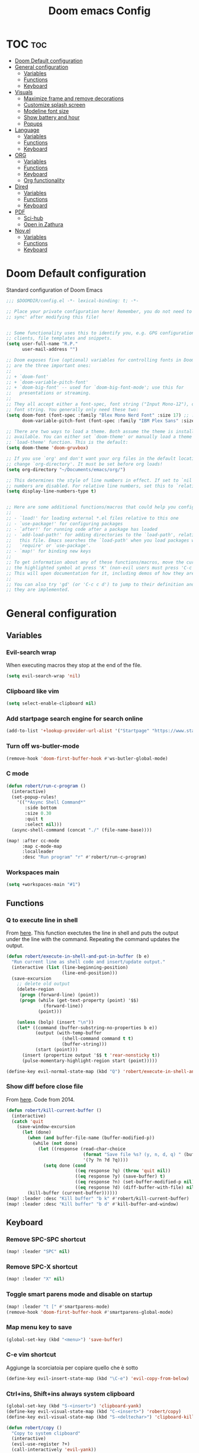 #+title: Doom emacs Config
#+PROPERTY: header-args :tangle config.el :results none
#+options: toc:1

* TOC :toc:
- [[#doom-default-configuration][Doom Default configuration]]
- [[#general-configuration][General configuration]]
  - [[#variables][Variables]]
  - [[#functions][Functions]]
  - [[#keyboard][Keyboard]]
- [[#visuals][Visuals]]
  - [[#maximize-frame-and-remove-decorations][Maximize frame and remove decorations]]
  - [[#customize-splash-screen][Customize splash screen]]
  - [[#modeline-font-size][Modeline font size]]
  - [[#show-battery-and-hour][Show battery and hour]]
  - [[#popups][Popups]]
- [[#language][Language]]
  - [[#variables-1][Variables]]
  - [[#functions-1][Functions]]
  - [[#keyboard-1][Keyboard]]
- [[#org][ORG]]
  - [[#variables-2][Variables]]
  - [[#functions-2][Functions]]
  - [[#keyboard-2][Keyboard]]
  - [[#org-functionality][Org functionality]]
- [[#dired][Dired]]
  - [[#variables-3][Variables]]
  - [[#functions-3][Functions]]
  - [[#keyboard-3][Keyboard]]
- [[#pdf][PDF]]
  - [[#sci-hub][Sci-hub]]
  - [[#open-in-zathura][Open in Zathura]]
- [[#novel][Nov.el]]
  - [[#variables-4][Variables]]
  - [[#functions-4][Functions]]
  - [[#keyboard-4][Keyboard]]

* Doom Default configuration
Standard configuration of Doom Emacs

#+begin_src emacs-lisp
;;; $DOOMDIR/config.el -*- lexical-binding: t; -*-

;; Place your private configuration here! Remember, you do not need to run 'doom
;; sync' after modifying this file!


;; Some functionality uses this to identify you, e.g. GPG configuration, email
;; clients, file templates and snippets.
(setq user-full-name "R.P."
      user-mail-address "")

;; Doom exposes five (optional) variables for controlling fonts in Doom. Here
;; are the three important ones:
;;
;; + `doom-font'
;; + `doom-variable-pitch-font'
;; + `doom-big-font' -- used for `doom-big-font-mode'; use this for
;;   presentations or streaming.
;;
;; They all accept either a font-spec, font string ("Input Mono-12"), or xlfd
;; font string. You generally only need these two:
(setq doom-font (font-spec :family "Blex Mono Nerd Font" :size 17) ;; :weight 'regular)
      doom-variable-pitch-font (font-spec :family "IBM Plex Sans" :size 19 :weight 'light))

;; There are two ways to load a theme. Both assume the theme is installed and
;; available. You can either set `doom-theme' or manually load a theme with the
;; `load-theme' function. This is the default:
(setq doom-theme 'doom-gruvbox)

;; If you use `org' and don't want your org files in the default location below,
;; change `org-directory'. It must be set before org loads!
(setq org-directory "~/Documents/emacs/org/")

;; This determines the style of line numbers in effect. If set to `nil', line
;; numbers are disabled. For relative line numbers, set this to `relative'.
(setq display-line-numbers-type t)


;; Here are some additional functions/macros that could help you configure Doom:
;;
;; - `load!' for loading external *.el files relative to this one
;; - `use-package!' for configuring packages
;; - `after!' for running code after a package has loaded
;; - `add-load-path!' for adding directories to the `load-path', relative to
;;   this file. Emacs searches the `load-path' when you load packages with
;;   `require' or `use-package'.
;; - `map!' for binding new keys
;;
;; To get information about any of these functions/macros, move the cursor over
;; the highlighted symbol at press 'K' (non-evil users must press 'C-c c k').
;; This will open documentation for it, including demos of how they are used.
;;
;; You can also try 'gd' (or 'C-c c d') to jump to their definition and see how
;; they are implemented.

#+end_src

* General configuration
** Variables
*** Evil-search wrap
When executing macros they stop at the end of the file.

#+begin_src emacs-lisp
(setq evil-search-wrap 'nil)
#+end_src

*** Clipboard like vim

#+begin_src emacs-lisp
(setq select-enable-clipboard nil)
#+end_src

*** Add startpage search engine for search online

#+begin_src emacs-lisp
(add-to-list '+lookup-provider-url-alist '("Startpage" "https://www.startpage.com/sp/search?query=%s"))
#+end_src

*** Turn off ws-butler-mode

#+begin_src emacs-lisp
(remove-hook 'doom-first-buffer-hook #'ws-butler-global-mode)
#+end_src

*** C mode

#+begin_src emacs-lisp 
(defun robert/run-c-program ()
  (interactive)
  (set-popup-rules!
    '(("*Async Shell Command*"
       :side bottom
       :size 0.30
       :quit t
       :select nil)))
  (async-shell-command (concat "./" (file-name-base))))

(map! :after cc-mode
      :map c-mode-map
      :localleader
      :desc "Run program" "r" #'robert/run-c-program)
#+end_src

*** Workspaces main

#+begin_src emacs-lisp
(setq +workspaces-main "#1")
#+end_src

** Functions
*** Q to execute line in shell

From [[https://emacs.stackexchange.com/questions/55506/run-current-line-or-selection-in-shell-then-insert-result-in-emacs-buffer-acme][here]].
This function exectutes the line in shell and puts the output under the line
with the command. Repeating the command updates the output.

#+begin_src emacs-lisp
(defun robert/execute-in-shell-and-put-in-buffer (b e)
  "Run current line as shell code and insert/update output."
  (interactive (list (line-beginning-position)
                     (line-end-position)))
  (save-excursion
    ;; delete old output
    (delete-region
     (progn (forward-line) (point))
     (progn (while (get-text-property (point) '$$)
              (forward-line))
            (point)))

    (unless (bolp) (insert "\n"))
    (let* ((command (buffer-substring-no-properties b e))
           (output (with-temp-buffer
                     (shell-command command t t)
                     (buffer-string)))
           (start (point)))
      (insert (propertize output '$$ t 'rear-nonsticky t))
      (pulse-momentary-highlight-region start (point)))))

(define-key evil-normal-state-map (kbd "Q") 'robert/execute-in-shell-and-put-in-buffer)
#+end_src

*** Show diff before close file
From [[https://emacs.stackexchange.com/questions/3245/kill-buffer-prompt-with-option-to-diff-the-changes/3363#3363][here]]. Code from 2014.

#+begin_src emacs-lisp 
(defun robert/kill-current-buffer ()
  (interactive)
  (catch 'quit
    (save-window-excursion
      (let (done)
        (when (and buffer-file-name (buffer-modified-p))
          (while (not done)
            (let ((response (read-char-choice
                             (format "Save file %s? (y, n, d, q) " (buffer-file-name))
                             '(?y ?n ?d ?q))))
              (setq done (cond
                          ((eq response ?q) (throw 'quit nil))
                          ((eq response ?y) (save-buffer) t)
                          ((eq response ?n) (set-buffer-modified-p nil) t)
                          ((eq response ?d) (diff-buffer-with-file) nil))))))
        (kill-buffer (current-buffer))))))
(map! :leader :desc "Kill buffer" "b k" #'robert/kill-current-buffer)
(map! :leader :desc "Kill buffer" "b d" #'kill-buffer-and-window)
#+end_src

** Keyboard 
*** Remove SPC-SPC shortcut

#+begin_src emacs-lisp
(map! :leader "SPC" nil)
#+end_src

*** Remove SPC-X shortcut

#+begin_src emacs-lisp
(map! :leader "X" nil)
#+end_src

*** Toggle smart parens mode and disable on startup

#+begin_src emacs-lisp
(map! :leader "t [" #'smartparens-mode)
(remove-hook 'doom-first-buffer-hook #'smartparens-global-mode)
#+end_src

*** Map menu key to save

#+begin_src emacs-lisp
(global-set-key (kbd "<menu>") 'save-buffer)
#+end_src

*** C-e vim shortcut
Aggiunge la scorciatoia per copiare quello che è sotto

#+begin_src emacs-lisp
(define-key evil-insert-state-map (kbd "\C-e") 'evil-copy-from-below)
#+end_src

*** Ctrl+ins, Shift+ins always system clipboard
#+begin_src emacs-lisp
(global-set-key (kbd "S-<insert>") 'clipboard-yank)
(define-key evil-visual-state-map (kbd "C-<insert>") 'robert/copy)
(define-key evil-visual-state-map (kbd "S-<deltechar>") 'clipboard-kill-region)

(defun robert/copy ()
  "Copy to system clipboard"
  (interactive)
  (evil-use-register ?+)
  (call-interactively 'evil-yank))
(global-set-key (kbd "C-<insert>") 'robert/copy)
#+end_src

*** Grep

#+begin_src emacs-lisp
(map! :leader :desc "Grep" "/" #'grep)
#+end_src

* Visuals
** Maximize frame and remove decorations

From [[https://emacs.stackexchange.com/questions/2999/how-to-maximize-my-emacs-frame-on-start-up][here]].

#+begin_src emacs-lisp
(add-to-list 'default-frame-alist '(fullscreen . maximized))
(add-to-list 'default-frame-alist '(undecorated . t))
#+end_src

** Customize splash screen

From [[https://discourse.doomemacs.org/t/how-to-change-your-splash-screen/57][discourse]].

This is the image splash image for the GUI.

#+begin_src emacs-lisp
(setq fancy-splash-image "~/.config/doom/emacs_spike.png")
#+end_src

This is the ascii splash image.

#+begin_src emacs-lisp :tangle no
(defun my-weebery-is-always-greater ()
  (let* ((banner '("█▀▀▀▀▀▀▀▀▀▀▀▀▀▀▀▀▀▀▀▀█"
                   "█░░╦─╦╔╗╦─╔╗╔╗╔╦╗╔╗░░█"
                   "█░░║║║╠─║─║─║║║║║╠─░░█"
                   "█░░╚╩╝╚╝╚╝╚╝╚╝╩─╩╚╝░░█"
                   "█▄▄▄▄▄▄▄▄▄▄▄▄▄▄▄▄▄▄▄▄█"))
         (longest-line (apply #'max (mapcar #'length banner))))
    (put-text-property
     (point)
     (dolist (line banner (point))
       (insert (+doom-dashboard--center
                +doom-dashboard--width
                (concat line (make-string (max 0 (- longest-line (length line))) 32)))
               "\n"))
     'face 'doom-dashboard-banner)))

(setq +doom-dashboard-ascii-banner-fn #'my-weebery-is-always-greater)
#+end_src

#+begin_src emacs-lisp
(assoc-delete-all "Reload last session" +doom-dashboard-menu-sections)
(assoc-delete-all "Open org-agenda" +doom-dashboard-menu-sections)
(assoc-delete-all "Open project" +doom-dashboard-menu-sections)
(assoc-delete-all "Open documentation" +doom-dashboard-menu-sections)

(remove-hook! '+doom-dashboard-functions #'doom-dashboard-widget-footer)

(add-hook! '+doom-dashboard-functions :append
  (insert "\n" (+doom-dashboard--center +doom-dashboard--width "I showed you my config files, pls respond")))
#+end_src

** Modeline font size

The font size is actually fine, the icons are too big.

#+begin_src emacs-lisp :tangle no
(custom-set-faces!
  '(mode-line :family "IBM Plex Mono" :height 1.0)
  '(mode-line-inactive :family "IBM Plex Mono" :height 1.0))
#+end_src

#+begin_src emacs-lisp
(setq all-the-icons-scale-factor 1.0)
#+end_src

** Show battery and hour

#+begin_src emacs-lisp :tangle no
(add-hook 'after-init-hook #'display-battery-mode)
(add-hook 'after-init-hook #'display-time)
(setq 
 display-time-format "%a·%d/%m/%y·%H:%M"
 display-time-default-load-average 3)
#+end_src

** Popups

From [[https://docs.doomemacs.org/latest/modules/ui/popup/][here]].
By default, the mode-line is hidden in popups. To disable this, you can either:
Change the default :modeline property in +popup-defaults: 

#+begin_src emacs-lisp :tangle no
(plist-put +popup-defaults :modeline t)
#+end_src

Completely disable management of the mode-line in popups: 

#+begin_src emacs-lisp 
(remove-hook '+popup-buffer-mode-hook #'+popup-set-modeline-on-enable-h)
#+end_src

???
#+begin_src emacs-lisp :tangle no
(set-popup-rules!
  '(
    ("*Async Shell Command*"
     :side bottom
     :size 0.30
     :quit t
     :select nil)
    )
  )
#+end_src

???
#+begin_src emacs-lisp :tangle no
(plist-put +popup-defaults :height 30)
#+end_src

* Language
** Variables
*** Translation

#+begin_src emacs-lisp
(setq gts-translate-list '(("it" "en")
                           ("en" "it")
                           ("it" "es")
                           ("es" "it")))

(after! go-translate
  (setq gts-default-translator
        (gts-translator
         :picker (gts-prompt-picker)
         :engines (list (gts-bing-engine) (gts-google-engine))
         :render (gts-buffer-render))))
#+end_src

*** Disable company popup on startup

#+begin_src emacs-lisp
(setq company-idle-delay nil)
#+end_src

*** Front-end company-box

Useful when in variable pitch mode.

#+begin_src emacs-lisp
(add-hook 'company-mode-hook 'company-box-mode)
#+end_src

** Functions
*** Function that switches between two dictionaries

#+begin_src emacs-lisp
(after! ispell
  (ispell-change-dictionary "italian" "Global"))

(defun fd-switch-dictionary()
 (interactive)
 (let* ((dic ispell-current-dictionary)
        (change (if (string= dic "italian") "english" "italian")))
  (ispell-change-dictionary change)
  (message "Dictionary switched from %s to %s" dic change)))

(map! :leader :desc "Switch dictionary" "t d" #'fd-switch-dictionary)
#+end_src

** Keyboard
*** Flyspell
Rimuove la scorciatoia di default per la correzione automatica e ne aggiunge un'altra con g.

#+begin_src emacs-lisp
(eval-after-load "flyspell"
  '(define-key flyspell-mode-map (kbd "C-M-i") nil))
(global-set-key (kbd "<M-tab>") 'complete-symbol)
(define-key evil-normal-state-map (kbd "g .") 'flyspell-auto-correct-word)
#+end_src

* ORG
** Variables
*** Hooks org-mode

#+begin_src emacs-lisp
(add-hook 'org-mode-hook 'mixed-pitch-mode)
(add-hook 'org-mode-hook '+org-pretty-mode)
(add-hook 'org-mode-hook #'(lambda () (text-scale-increase +1)))
(add-hook 'org-mode-hook #'(lambda () (modify-syntax-entry ?\' " ")))
#+end_src

*** Org-ellipses

#+begin_src emacs-lisp
(setq org-ellipses "^")
#+end_src

*** Latex classes

Added extarticle for bigger text

#+begin_src emacs-lisp
(setq org-latex-classes '(
    ("beamer" "\\documentclass[presentation]{beamer}"
        ("\\section{%s}" . "\\section*{%s}") ("\\subsection{%s}" . "\\subsection*{%s}")
        ("\\subsubsection{%s}" . "\\subsubsection*{%s}")) 
    ("article" "\\documentclass[11pt]{article}" 
        ("\\section{%s}" . "\\section*{%s}") ("\\subsection{%s}" .
        "\\subsection*{%s}") ("\\subsubsection{%s}" . "\\subsubsection*{%s}") 
        ("\\paragraph{%s}" . "\\paragraph*{%s}")
        ("\\subparagraph{%s}" . "\\subparagraph*{%s}")) 
    ("extarticle" "\\documentclass[14pt]{article}" 
        ("\\section{%s}" . "\\section*{%s}") ("\\subsection{%s}" .
        "\\subsection*{%s}") ("\\subsubsection{%s}" . "\\subsubsection*{%s}")
        ("\\paragraph{%s}" . "\\paragraph*{%s}")
        ("\\subparagraph{%s}" . "\\subparagraph*{%s}")) 
    ("report" "\\documentclass[11pt]{report}" 
        ("\\part{%s}" . "\\part*{%s}") ("\\chapter{%s}" . "\\chapter*{%s}")
        ("\\section{%s}" . "\\section*{%s}") ("\\subsection{%s}" .
        "\\subsection*{%s}") ("\\subsubsection{%s}" . "\\subsubsection*{%s}"))
    ("book" "\\documentclass[11pt]{book}" 
        ("\\part{%s}" . "\\part*{%s}") ("\\chapter{%s}" . "\\chapter*{%s}") 
        ("\\section{%s}" . "\\section*{%s}") ("\\subsection{%s}" .
        "\\subsection*{%s}") ("\\subsubsection{%s}" . "\\subsubsection*{%s}"))))
#+end_src

*** Bibliography

#+begin_src emacs-lisp
(setq citar-bibliography '("/home/rob/Documents/.MyLibrary.bib"))
(setq org-cite-global-bibliography '("/home/rob/Documents/.MyLibrary.bib"))
#+end_src

** Functions
*** Occur Buffer for tree view of org mode headers

From the [[https://www.emacswiki.org/emacs/OccurMode#h5o-7][Emacs Wiki]]

This gets rid of the line numbers and the header line, so that the result
is more like the output from ‘grep’. You might want to bind this to C-c C-x.

Then use =doom/window-maximize-buffer= to hide the occur buffer.

Unable to delete the header line (*number* matches for *match* in buffer: *buffer*).
Text is read only.
The occur buffer will be renamed with the name of the buffer from which the
occur command was called. 

#+begin_src emacs-lisp 
(defun occur-mode-clean-buffer ()
  "Removes all commentary from the *Occur* buffer, leaving the
 unadorned lines."
  (interactive)
  (if (get-buffer "*Occur*")
      (save-excursion
        (set-buffer (get-buffer "*Occur*"))
        (goto-char (point-min))
        (read-only-mode 0)
        ;; (if (looking-at "^[0-9]+ lines matching \"")
        ;;     (kill-line 1))
        ;; (flush-lines "^[0-9]+ matches for")
        (while (re-search-forward "^[ \t]*[0-9]+:"
                                  (point-max)
                                  t)
          (replace-match "")
          (forward-line 1))
        (+evil/window-move-left) 
        (evil-window-increase-width 28)
        ;; (+popup-mode)
        (hide-mode-line-mode)
        (+word-wrap-mode)
        (text-scale-adjust -1)
        ;; (rename-buffer (concat "*" buff-name "-Occur*"))
        (occur-rename-buffer nil t)
        (read-only-mode 1))
    (message "There is no buffer named \"*Occur*\".")))
;; (add-hook 'occur-hook #'occur-mode-clean-buffer)
#+end_src

#+begin_src emacs-lisp
(defun robert/occur-tree-org ()
  "Show headings of org file"
  (interactive)
  (occur "^\*+ ")
  (occur-mode-clean-buffer))

(map! :after org
      :map org-mode-map
      :localleader
      :desc "Show Org tree" ";" #'robert/occur-tree-org)
#+end_src

*** Screenshot insertion from screenshot folder

From [[https://old.reddit.com/r/emacs/comments/52q70g/paste_an_image_on_clipboard_to_emacs_org_mode/][reddit]]. 
I have a shell script to create screenshots with =xfce4-screenshooter= to select
a region and assign a name in a specific path.
Hours wasted for this thing: 10.

#+begin_src emacs-lisp 
(defun aj-fetch-latest (path)
  (let ((e (f-entries path)))
    (car (sort e (lambda (a b)
                   (not (time-less-p (aj-mtime a)
                                     (aj-mtime b))))))))
(defun aj-mtime (f) (let ((attrs (file-attributes f))) (nth 5 attrs)))

(defun insert-org-image--time-dependent ()
  "Moves image from screenshot folder to `buffer-file-name'_media, inserting org-mode link"
  (interactive)
  (let* (
         ;; (indir (expand-file-name ~/Documents/emacs/screenshots))
         (infile (aj-fetch-latest "~/Documents/emacs/screenshots"))
         ;; (infile (get-newest-file-from-dir "~/Documents/emacs/screenshots"))
         (outdir (concat (buffer-file-name) "_media"))
         (outfile (expand-file-name (file-name-nondirectory infile) outdir)))
    (unless (file-directory-p outdir)
      (make-directory outdir t))
    (when (or
           (string-equal "0" (format-time-string "%-M" 
                                                 (time-since (f-modification-time infile))))
           (string-equal "1" (format-time-string "%-M" 
                                                 (time-since (f-modification-time infile)))))
      (rename-file infile outfile)
      (insert (concat (concat 
                       "[[./" 
                       (file-name-nondirectory (buffer-file-name)) 
                       "_media/" 
                       (file-name-nondirectory outfile)) 
                      "]]"))))
  (newline))

(defun insert-org-image--time-independent ()
  "Moves image from screenshot folder to `buffer-file-name'_media, inserting org-mode link"
  (interactive)
  (let* (
         ;; (indir (expand-file-name ~/Documents/emacs/screenshots))
         (infile (aj-fetch-latest "~/Documents/emacs/screenshots"))
         ;; (infile (get-newest-file-from-dir "~/Documents/emacs/screenshots"))
         (outdir (concat (buffer-file-name) "_media"))
         (outfile (expand-file-name (file-name-nondirectory infile) outdir)))
    (unless (file-directory-p outdir)
      (make-directory outdir t))
    (rename-file infile outfile)
    (insert (concat (concat 
                     "[[./" 
                     (file-name-nondirectory (buffer-file-name)) 
                     "_media/" 
                     (file-name-nondirectory outfile)) 
                    "]]")))
  (newline))

(map! :after org
      :map org-mode-map
      :localleader
      :desc "Insert screenshot (last 1m)" "a i" #'insert-org-image--time-dependent)
(map! :after org
      :map org-mode-map
      :localleader
      :desc "Insert screenshot" "a I" #'insert-org-image--time-independent)
;; (map! :after org
;;       :map org-mode-map
;;       :localleader
;;       :desc "Insert screenshot" "<print>" #'insert-org-image--time-dependent)
#+end_src

*** Screenshot insertion from within emacs

From [[https://stackoverflow.com/questions/17435995/paste-an-image-on-clipboard-to-emacs-org-mode-file-without-saving-it][here]].
This allows to take a screenshot with import from within emacs. Cannot move cursor, not very useful.
#+begin_src emacs-lisp :tangle no
(defun my-org-screenshot ()
  "Take a screenshot into a time stamped unique-named file in the
same directory as the org-buffer and insert a link to this file."
  (interactive)
  ;; (org-display-inline-images)
  (setq filename
        (concat
         (make-temp-name
          (concat (file-name-nondirectory (buffer-file-name))
                  "_imgs/"
                  (format-time-string "%Y%m%d_%H%M%S_")) ) ".png"))
  (unless (file-exists-p (file-name-directory filename))
    (make-directory (file-name-directory filename)))
  ; take screenshot
  (if (eq system-type 'darwin)
      (call-process "screencapture" nil nil nil "-i" filename))
  (if (eq system-type 'gnu/linux)
      (call-process "import" nil nil nil filename))
  ; insert into file if correctly taken
  (if (file-exists-p filename)
    (insert (concat "[[./" filename "]]"))))


#+end_src

** Keyboard
*** Font shortcuts

#+begin_src emacs-lisp
(map! :after org
      :map org-mode-map
      :localleader
      :desc "Toggle font style" "F" #'mixed-pitch-mode)
#+end_src

#+begin_src emacs-lisp :tangle no
(map! :leader :desc "toggle font mode" "t v" #'mixed-pitch-mode)
(map! :leader :desc "Toggle emphasis markers" "t e" #'+org-pretty-mode)
(map! :leader :desc "Toggle emphasis headings" "t h" #'org-tree-slide-heading-emphasis-toggle)
(map! :leader :desc "Toggle centered window" "t C" #'centered-window-mode)
#+end_src

*** Insert heading on same level

#+begin_src emacs-lisp
(with-eval-after-load "org"
  (define-key org-mode-map (kbd "<C-M-return>") #'org-insert-heading))
#+end_src

** Org functionality
*** Org-tree-slide-mode
**** Custom play/stop hooks
#+begin_src emacs-lisp
(defun robert/org-tree-slide-play-mode-hook ()
  ;; (interactive)
        (+org-pretty-mode)
        (setq display-line-numbers nil))

(defun robert/org-tree-slide-stop-mode-hook ()
  ;; (interactive)
        (+org-pretty-mode)
        (setq display-line-numbers t))

(add-hook 'org-tree-slide-play-hook 'robert/org-tree-slide-play-mode-hook)
(add-hook 'org-tree-slide-stop-hook 'robert/org-tree-slide-stop-mode-hook)
#+end_src

**** Advice remove
- Allow to start the presentation where the cursor is
- Remove advice allows to move normally
- Remove hook of default prettify function
- Add hook of custom prettify function

#+begin_src emacs-lisp
(after! org-tree-slide
  (setq org-tree-slide-cursor-init nil)
  (advice-remove 'org-tree-slide--display-tree-with-narrow
                 #'+org-present--hide-first-heading-maybe-a)
  (remove-hook 'org-tree-slide-mode-hook #'+org-present-prettify-slide-h)
  (add-hook 'org-tree-slide-mode-hook #'+org-present-prettify-slide-h-custom))
#+end_src

**** Prettify function without centering
Copy the configuration of the function, comment out the centering
portion

#+begin_src emacs-lisp
(defun +org-present-prettify-slide-h-custom ()
  "Set up the org window for presentation."
  (setq +org-present-text-scale 5)
  (let ((arg (if org-tree-slide-mode +1 -1)))
    (if (not org-tree-slide-mode)
        (when +org-present--last-wconf
          (set-window-configuration +org-present--last-wconf))
      (setq +org-present--last-wconf (current-window-configuration))
      (doom/window-maximize-buffer))
    ;; (when (fboundp 'centered-window-mode)
    ;;   (setq-local cwm-use-vertical-padding t)
    ;;   (setq-local cwm-frame-internal-border 100)
    ;;   (setq-local cwm-left-fringe-ratio -10)
    ;;   (setq-local cwm-centered-window-width 300)
    ;;   (centered-window-mode arg))
    ;; (hide-mode-line-mode arg)
    (+org-pretty-mode arg)
    (cond (org-tree-slide-mode
           (set-window-fringes nil 0 0)
           (when (bound-and-true-p flyspell-mode)
             (flyspell-mode -1))
           (add-hook 'kill-buffer-hook #'+org-present--cleanup-org-tree-slides-mode
                     nil 'local)
           (text-scale-set +org-present-text-scale)
           (ignore-errors (org-latex-preview '(4))))
          (t
           (text-scale-set 0)
           (set-window-fringes nil fringe-mode fringe-mode)
           (org-clear-latex-preview)
           (org-remove-inline-images)
           (org-mode)))
    (redraw-display)))
#+end_src

*** Org-caputre notes templates

#+begin_src emacs-lisp
(after! org
  (setq org-capture-templates
        '(("t" "Todo" plain (file+headline "~/Documents/emacs/org/capture/task.org" "TODO")
           "- [ ] %?"
           :unnarrowed nil)
          ("j" "Journal" entry (file+datetree "~/Documents/emacs/org/capture/journal.org")
           "* %?\nEntered on %U\n  %i\n  %a\n\n"
           :unnarrowed nil)
          ("n" "Nota" plain (file "~/Documents/emacs/org/capture/note.org" )
           "* %?\n  %i\n  %a\n\n"
           :unnarrowed nil))))

#+end_src

*** Org-journal

#+begin_src emacs-lisp
(setq org-journal-date-prefix "#+TITLE: "
      org-journal-time-prefix "* "
      org-journal-date-format "%A, %Y_%m_%d"
      org-journal-file-format "%Y_%m_%d.org")
#+end_src

*** Org-roam

**** Config

#+begin_src emacs-lisp
(setq org-roam-directory "~/Documents/emacs/org/roam")

(setq org-roam-capture-templates
      '(("d" "default"
         plain "%?"
         :if-new (file+head "%<%Y%m%d%H%M%S>-${slug}.org" "#+title: ${title}
,#+category: ${title}
,#+filetags:
,#+date: %U\n")
         :unnarrowed t)))

(setq org-roam-dailies-capture-templates
      '(("d" "default"
         entry "* %<%H:%M> %?"
         :target (file+head "%<%Y_%m_%d>.org" "#+title: %<%Y-%m-%d>\n"))))

(after! org-roam
  (setq org-roam-node-display-template 
        (format "${doom-hierarchy:*} %s %s"
                (propertize "${doom-tags:78}" 'face 'org-tag) 
                (propertize "${doom-type:10}" 'face 'font-lock-keyword-face))))
#+end_src

#+begin_src emacs-lisp 
(defun robert/org-roam-preview-function ()
  "Same as `org-roam-preview-default-function', but replaces org-roam links to literal-ish form."
  (let ((beg (save-excursion
               (org-roam-end-of-meta-data t)
               (point)))
        (end (save-excursion
               (org-next-visible-heading 1)
               (point))))
     (s-replace-regexp "\\[id:\\([a-z0-9]\\)\\{8\\}-\\([a-z0-9]\\)\\{4\\}-\\([a-z0-9]\\)\\{4\\}-\\([a-z0-9]\\)\\{4\\}-\\([a-z0-9]\\)\\{12\\}\\]"
                       ""
                       (string-trim (buffer-substring-no-properties beg end)))
))
#+end_src

#+begin_src emacs-lisp 
(after! org-roam
  (setq org-roam-preview-function 'robert/org-roam-preview-function))
#+end_src

**** Keyboard

#+begin_src emacs-lisp
(defun org-roam-node-insert-immediate (arg &rest args)
  (interactive "P")
  (let ((args (cons arg args))
        (org-roam-capture-templates (list (append (car org-roam-capture-templates)
                                                  '(:immediate-finish t)))))
    (apply #'org-roam-node-insert args)))

(map! :leader :desc "Node insert immediate" "n r i" #'org-roam-node-insert-immediate)
;; (define-key evil-insert-state-map (kbd "C-M-n") 'org-roam-node-insert-immediate)

(map! :leader :desc "Node insert" "n r I" #'org-roam-node-insert)
#+end_src

??? system crafters 5 org roam...
#+begin_src emacs-lisp :tangle no
(defun robert/org-roam-filter-by-tag (tag-name)
  (lambda (node)
    member tag-name (org-roam-node-tags node)))

(defun robert/org-roam-list-notes-by-tag (tag-name)
  (mapcar #'org-roam-node-file
          (seq-filter
           (robert/org-roam-filter-by-tag name)
           (org-roam-node-list))))
#+end_src

*** Org roam ui

#+begin_src emacs-lisp
(use-package! websocket
    :after org-roam)

(use-package! org-roam-ui
    :after org-roam ;; or :after org
;;         normally we'd recommend hooking orui after org-roam, but since org-roam does not have
;;         a hookable mode anymore, you're advised to pick something yourself
;;         if you don't care about startup time, use
;;  :hook (after-init . org-roam-ui-mode)
    :config
    (setq org-roam-ui-sync-theme t
          org-roam-ui-follow t
          org-roam-ui-update-on-save t
          org-roam-ui-open-on-start t))
#+end_src

* Dired
** Variables
*** Dired trash files

Deleted files are sent to the trash can instead of being deleted

#+begin_src emacs-lisp
(setq delete-by-moving-to-trash t
      trash-directory "~/.local/share/Trash/files")
#+end_src

** Functions
*** Dired split

Dired split window corresponding to current file directory.

#+begin_src emacs-lisp
(defun robert/dired-popup-this-location ()
  "Open popup dired buffer of current file"
  (interactive)
  (dired-other-window default-directory))

(map! :leader :desc "Explore this dir" "x" #'robert/dired-popup-this-location)
#+end_src

*** Dired sort function

#+begin_src emacs-lisp
(defun robert/dired-sort ()
  (interactive)
  (if (equal major-mode 'dired-mode)
  (let (done)
    (while (not done)
      (let ((response (read-char-choice
                       (format "Sort files? [N]ame, [D]ate, [S]ize, [E]xtension, [G]roup directories: ")
                       '(?n ?d ?s ?e ?g))))
        (setq done (cond
                    ((eq response ?n) (setq -arg "-Al --si --time-style long-iso "))
                    ((eq response ?d) (setq -arg "-Al --si --time-style long-iso -t"))
                    ((eq response ?s) (setq -arg "-Al --si --time-style long-iso -S"))
                    ((eq response ?e) (setq -arg "-Al --si --time-style long-iso -X"))
                    ((eq response ?g) (setq -arg "-Al --si --time-style long-iso --group-directories-first"))
                    ))))
    (dired-sort-other done)))
  (message "Not a dired buffer")
  )
#+end_src

#+begin_src emacs-lisp :tangle no
(defun xah-dired-sort ()
  "Sort dired dir listing in different ways.
Prompt for a choice.
URL `http://ergoemacs.org/emacs/dired_sort.html'
Version 2015-07-30"
  (interactive)
  (let (-sort-by -arg)
    (setq -sort-by (ido-completing-read "Sort by:" '( "date" "size" "name" "dir")))
    (cond
     ((equal -sort-by "name") (setq -arg "-Al --si --time-style long-iso "))
     ((equal -sort-by "date") (setq -arg "-Al --si --time-style long-iso -t"))
     ((equal -sort-by "size") (setq -arg "-Al --si --time-style long-iso -S"))
     ((equal -sort-by "extension") (setq -arg "-Al --si --time-style long-iso -X"))
     ((equal -sort-by "dir") (setq -arg "-Al --si --time-style long-iso --group-directories-first"))
     (t (error "logic error 09535" )))
    (dired-sort-other -arg )))
#+end_src

*** Open externally

Open file at point externally when in =dired-mode= (really useful for pdf files) or browse
the default directory of the currently open file in any other mode.

#+begin_src emacs-lisp 
(defun robert/open-file-externally ()
  "Open the current file's directory in external file browser."
  (interactive)
  (if (equal major-mode 'dired-mode)
      (consult-file-externally (dired-get-filename))
      (browse-url (expand-file-name default-directory))))
#+end_src

#+begin_src emacs-lisp
(map! :leader :desc "Browse or open externally" "o x" #'robert/open-file-externally)
#+end_src

*** Dwim functions

Function that adds numbers to a pdf file using enscript. This is from the [[https://www.dry-lab.org/blog/2018/numbering-pages-of-a-pdf][dry-lab]] blog.
Enscript has a long lasting +bug+ feature that doesn't allow to print footers. But there's a solution:
I just need to add a =footer.hdr= file in =/usr/share/enscript/= or =~/.enscript/=. Link [[https://askubuntu.com/a/544620][here]].


#+begin_src emacs-lisp
(use-package dwim-shell-command
  :commands (dwim-shell-command dwim-shell-command-on-marked-files))
#+end_src

#+begin_src emacs-lisp
(defun robert/dwim-shell-command-add-pages-to-pdf ()
  "Add the page numbers to a pdf file"
  (interactive)
  (dwim-shell-command-on-marked-files
  "Add the page numbers to a pdf file"
"
enscript --fancy-header=footer --header-font='Times-Roman11' \
-L1 --header='' --footer='|$%|' -o- < <(for i in $(seq 1 400); do echo; \
done) | ps2pdf - | pdftk '<<f>>' multistamp - output '<<fne>>_numbered.pdf'
"
   :utils '("enscript" "pdftk" "ps2pdf" "seq")
   :extensions "pdf"))
#+end_src

#+begin_src emacs-lisp
(defun robert/dwim-shell-command-mark-pdf-with-file-name ()
  "Add pdf name in header of file"
  (interactive)
  (let ((filename (file-name-base (dired-get-filename))))
    (dwim-shell-command-on-marked-files
     "Add pdf name in header of file"
     (format " enscript --fancy-header=footer --header-font='Times-Roman11' -L1 --header=''%s'||' --footer='' -o- < <(for i in $(seq 1 400); do echo; done) | ps2pdf - | pdftk '<<f>>' multistamp - output '<<fne>>_marked.pdf'" 
             filename)))
  :utils '("enscript" "pdftk" "ps2pdf" "seq")
  :extensions "pdf"
  :silent-success)

#+end_src

#+end_src
:footer_contents:
#+begin_src
% -- code follows this line --
%Format: fmodstr    $D{%a %b %d %H:%M:%S %Y}
%Format: pagenumstr $V$%

%HeaderHeight: 38
%FooterHeight: 15

/do_header {   % print default simple header

  % Footer
  gsave
    d_footer_x d_footer_y HFpt_h 3 div add translate
    HF setfont

    user_footer_p {
      d_footer_x  d_footer_y moveto user_footer_left_str show

      d_footer_w user_footer_center_str stringwidth pop sub 2 div
      0 moveto user_footer_center_str show

      d_footer_x d_footer_w add user_footer_right_str stringwidth pop sub
      d_footer_y moveto user_footer_right_str show
    } if
  grestore

  % Header
  gsave
    d_header_x d_header_y HFpt_h 3 div add translate
    HF setfont

    user_header_p {
      5 0 moveto user_header_left_str show

      d_header_w user_header_center_str stringwidth pop sub 2 div
      0 moveto user_header_center_str show

      d_header_w user_header_right_str stringwidth pop sub 5 sub
      0 moveto user_header_right_str show
    } {
      5 0 moveto fname show
      45 0 rmoveto fmodstr show
      45 0 rmoveto pagenumstr show
    } ifelse
  grestore

} def
#+end_src
:end:

** Keyboard
*** Dired hide hidden files

From [[https://qerub.se/hiding-hidden-files-in-emacs-dired][here]] and [[https://stackoverflow.com/questions/31363541/how-to-map-emacs-evil-keys-to-dired-plus][here]].

#+begin_src emacs-lisp 
(setq dired-omit-files "^\\...+$")

(eval-after-load 'dired
  '(evil-define-key 'normal dired-mode-map
     (kbd ")") 'dired-omit-mode))
#+end_src

*** Re-order files

#+begin_src emacs-lisp
(eval-after-load 'dired
  '(evil-define-key 'normal dired-mode-map
     (kbd "o") 'robert/dired-sort))
#+end_src

* PDF
** Sci-hub

#+begin_src emacs-lisp
(use-package! scihub
 :init
 (setq scihub-download-directory "~/Documents/papers/"
       scihub-open-after-download t
       scihub-fetch-domain 'scihub-fetch-domains-lovescihub))
#+end_src

** Open in Zathura

Open in Zathura pdf reader current pdf in buffer. 
#+begin_src emacs-lisp
(defun robert/open-pdf-zathura ()
  (interactive)
  (async-shell-command 
   (concat "zathura --page=\"" 
           (format "%d"
                   (eval `(pdf-view-current-page)))
           "\" \"" (buffer-file-name)"\"")))

(map! :after pdf-tools
      :map pdf-view-mode-map
      :localleader
      :desc "Open pdf in zathura" "m" #'robert/open-pdf-zathura)
#+end_src

* Nov.el
** Variables

#+begin_src emacs-lisp
(setq nov-text-width 90)
#+end_src

** Functions
*** Config

#+begin_src emacs-lisp
(add-to-list 'auto-mode-alist '("\\.epub\\'" . nov-mode))
#+end_src

*** Font style

#+begin_src emacs-lisp
(defun robert/nov-font-setup ()
  (face-remap-add-relative 'variable-pitch :family "IBM Plex Serif"
                                           :height 1.4))

(add-hook 'nov-mode-hook 'robert/nov-font-setup)
#+end_src

*** Change style of cursor

Less distracting cursor

#+begin_src emacs-lisp
(add-hook 'writeroom-mode-enable-hook #'(lambda () (setq-local evil-normal-state-cursor 'hollow)))
(add-hook 'writeroom-mode-enable-hook #'(lambda () (hl-line-mode -1)))

(add-hook 'writeroom-mode-disable-hook #'(lambda () (setq-local evil-normal-state-cursor 'box)))
(add-hook 'writeroom-mode-disable-hook #'(lambda () (hl-line-mode)))
#+end_src

** Keyboard
*** Remove some keybindings

#+begin_src emacs-lisp
(after! nov
  (define-key nov-mode-map (kbd "SPC") nil)
  (define-key nov-mode-map (kbd "S-SPC") nil)
  (define-key nov-mode-map (kbd "l") nil)
  (define-key nov-mode-map (kbd "r") nil)
  (define-key nov-button-map (kbd "SPC") nil)
  (define-key nov-button-map (kbd "S-SPC") nil)
  (define-key nov-button-map (kbd "l") nil)
  (define-key nov-button-map (kbd "r") nil)
)

(with-eval-after-load 'nov
  (evil-define-key 'normal nov-mode-map (kbd "S-SPC") nil)
  (evil-define-key 'normal nov-mode-map (kbd "DEL") nil))
#+end_src
